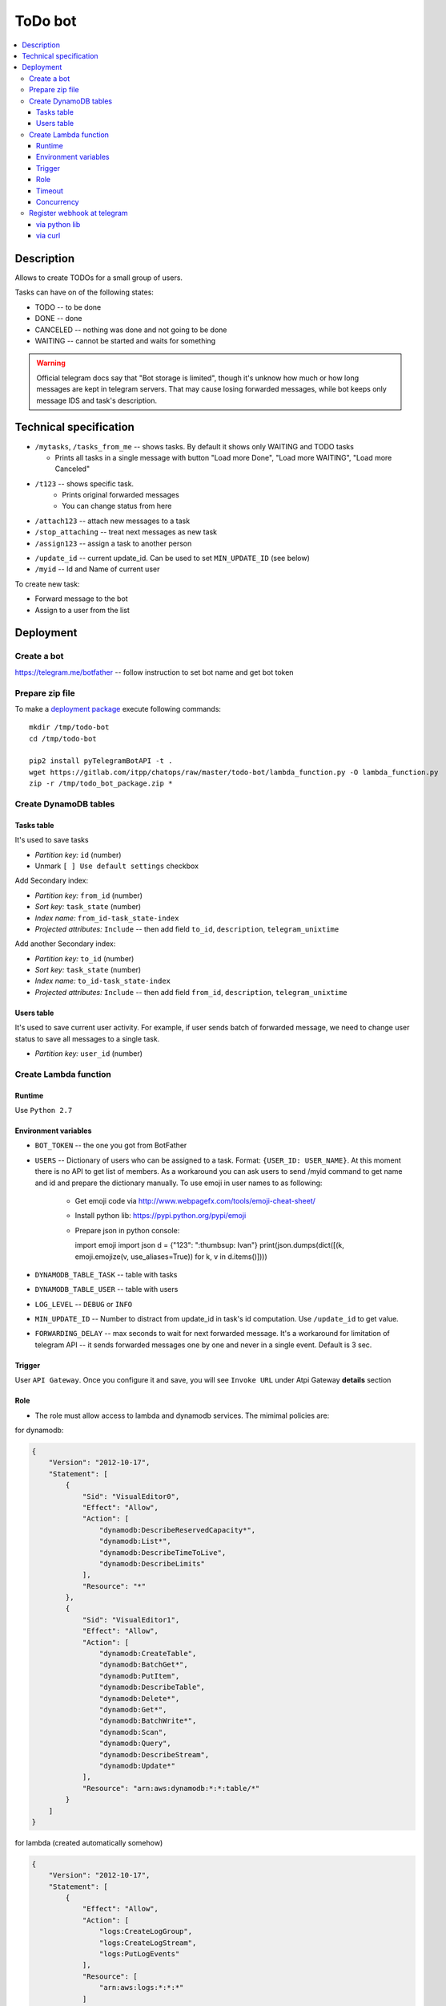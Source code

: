 ==========
 ToDo bot
==========

.. contents::
   :local:

Description
===========

Allows to create TODOs for a small group of users.

Tasks can have on of the following states:

* TODO -- to be done
* DONE -- done
* CANCELED -- nothing was done and not going to be done
* WAITING -- cannot be started and waits for something

.. warning:: Official telegram docs say that "Bot storage is limited", though it's unknow how much or how long messages are kept in telegram servers. That may cause losing forwarded messages, while bot keeps only message IDS and task's description.

Technical specification
=======================


* ``/mytasks``, ``/tasks_from_me`` -- shows tasks. By default it shows only WAITING and TODO tasks

  * Prints all tasks in a single message with button "Load more Done", "Load more WAITING", "Load more Canceled"
* ``/t123`` -- shows specific task.
   * Prints original forwarded messages
   * You can change status from here

* ``/attach123`` -- attach new messages to a task
* ``/stop_attaching`` -- treat next messages as new task
* ``/assign123`` -- assign a task to another person

.. * ``/users`` -- returns list of Administators for current chat. It's used to specify list of available users to assign the tasks. You may need to activate "All Members Are Admins" option to get list of all users.
* ``/update_id`` -- current update_id. Can be used to set ``MIN_UPDATE_ID`` (see below)
* ``/myid`` -- Id and Name of current user

To create new task:

* Forward message to the bot
* Assign to a user from the list

Deployment
==========

Create a bot
------------

https://telegram.me/botfather -- follow instruction to set bot name and get bot token

Prepare zip file
----------------

To make a `deployment package <https://docs.aws.amazon.com/lambda/latest/dg/lambda-python-how-to-create-deployment-package.html>`_ execute following commands::

    mkdir /tmp/todo-bot
    cd /tmp/todo-bot

    pip2 install pyTelegramBotAPI -t .
    wget https://gitlab.com/itpp/chatops/raw/master/todo-bot/lambda_function.py -O lambda_function.py
    zip -r /tmp/todo_bot_package.zip *

Create DynamoDB tables
---------------------

Tasks table
~~~~~~~~~~~
It's used to save tasks

* *Partition key:* ``id`` (number)
* Unmark ``[ ] Use default settings`` checkbox

Add Secondary index:

* *Partition key:* ``from_id`` (number)
* *Sort key:*  ``task_state`` (number)
* *Index name:* ``from_id-task_state-index``
* *Projected attributes:* ``Include`` -- then add field ``to_id``, ``description``, ``telegram_unixtime``

Add another Secondary index:

* *Partition key:* ``to_id`` (number)
* *Sort key:*  ``task_state`` (number)
* *Index name:* ``to_id-task_state-index``
* *Projected attributes:* ``Include`` -- then add field ``from_id``, ``description``, ``telegram_unixtime``

Users table
~~~~~~~~~~~
It's used to save current user activity. For example, if user sends batch of forwarded message, we need to change user status to save all messages to a single task.

* *Partition key:* ``user_id`` (number)

Create Lambda function
----------------------

Runtime
~~~~~~~

Use ``Python 2.7``

Environment variables
~~~~~~~~~~~~~~~~~~~~~

* ``BOT_TOKEN`` -- the one you got from BotFather
* ``USERS`` -- Dictionary of users who can be assigned to a task. Format: ``{USER_ID: USER_NAME}``. At this moment there is no API to get list of members. As a workaround you can ask users to send /myid command to get name and id and prepare the dictionary manually. To use emoji in user names to as following:

   * Get emoji code via http://www.webpagefx.com/tools/emoji-cheat-sheet/
   * Install python lib: https://pypi.python.org/pypi/emoji
   * Prepare json in python console::

     import emoji
     import json
     d = {"123": ":thumbsup: Ivan"}
     print(json.dumps(dict([(k, emoji.emojize(v, use_aliases=True)) for k, v in d.items()])))


* ``DYNAMODB_TABLE_TASK`` -- table with tasks
* ``DYNAMODB_TABLE_USER`` -- table with users
* ``LOG_LEVEL`` -- ``DEBUG`` or ``INFO``
* ``MIN_UPDATE_ID`` -- Number to distract from update_id in task's id computation. Use ``/update_id`` to get value.
* ``FORWARDING_DELAY`` -- max seconds to wait for next forwarded message. It's a
  workaround for limitation of telegram API -- it sends forwarded messages one
  by one and never in a single event. Default is 3 sec.


Trigger
~~~~~~~

User ``API Gateway``. Once you configure it and save, you will see ``Invoke URL`` under Atpi Gateway **details** section

Role
~~~~

* The role must allow access to lambda and dynamodb services. The mimimal policies are:

for dynamodb:

.. code-block:: json

    {
        "Version": "2012-10-17",
        "Statement": [
            {
                "Sid": "VisualEditor0",
                "Effect": "Allow",
                "Action": [
                    "dynamodb:DescribeReservedCapacity*",
                    "dynamodb:List*",
                    "dynamodb:DescribeTimeToLive",
                    "dynamodb:DescribeLimits"
                ],
                "Resource": "*"
            },
            {
                "Sid": "VisualEditor1",
                "Effect": "Allow",
                "Action": [
                    "dynamodb:CreateTable",
                    "dynamodb:BatchGet*",
                    "dynamodb:PutItem",
                    "dynamodb:DescribeTable",
                    "dynamodb:Delete*",
                    "dynamodb:Get*",
                    "dynamodb:BatchWrite*",
                    "dynamodb:Scan",
                    "dynamodb:Query",
                    "dynamodb:DescribeStream",
                    "dynamodb:Update*"
                ],
                "Resource": "arn:aws:dynamodb:*:*:table/*"
            }
        ]
    }

for lambda (created automatically somehow)

.. code-block:: json

    {
        "Version": "2012-10-17",
        "Statement": [
            {
                "Effect": "Allow",
                "Action": [
                    "logs:CreateLogGroup",
                    "logs:CreateLogStream",
                    "logs:PutLogEvents"
                ],
                "Resource": [
                    "arn:aws:logs:*:*:*"
                ]
            }
        ]
    }

Timeout
~~~~~~~

Execution time depends on telegram server and amount of requests there. So, think about 30 seconds for limit.

Concurrency
~~~~~~~~~~~

You may need to disable concurrency (i.e. set **Reserve concurrency** to value **1**) as a workaround for following issue: on resending batch of messages, those might be processed by several workers, so you might get several messages instead of a single one.

Register webhook at telegram
----------------------------


via python lib
~~~~~~~~~~~~~~

Execute once in python console::

    BOT_TOKEN = "PASTETHETOKEN"
    WEB_HOOK = "PASTEAWSWEBHOOK"

    import telebot  # https://github.com/eternnoir/pyTelegramBotAPI
    bot = telebot.TeleBot(BOT_TOKEN, threaded=False)
    bot.set_webhook(WEB_HOOK)

via curl
~~~~~~~~

.. code-block:: sh

    # TODO pass allowed_updates arg
    curl -XPOST https://api.telegram.org/bot<YOURTOKEN>/setWebhook\?url\=YOURAPIGATEWAYURL

